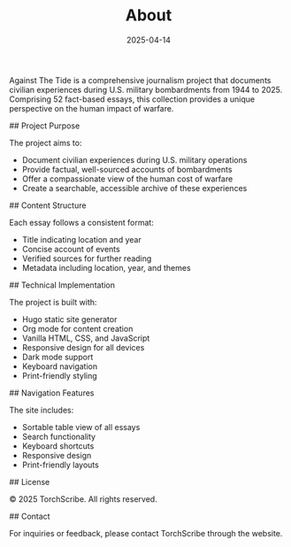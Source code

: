 #+TITLE: About
#+DATE: 2025-04-14
#+HUGO_BASE_DIR: ../../
#+HUGO_SECTION: about
#+HUGO_TAGS: 
#+HUGO_CATEGORIES: 
#+EXPORT_FILE_NAME: about
#+LOCATION: 
#+YEAR: 

# About Against The Tide

Against The Tide is a comprehensive journalism project that documents civilian experiences during U.S. military bombardments from 1944 to 2025. Comprising 52 fact-based essays, this collection provides a unique perspective on the human impact of warfare.

## Project Purpose

The project aims to:
- Document civilian experiences during U.S. military operations
- Provide factual, well-sourced accounts of bombardments
- Offer a compassionate view of the human cost of warfare
- Create a searchable, accessible archive of these experiences

## Content Structure

Each essay follows a consistent format:
- Title indicating location and year
- Concise account of events
- Verified sources for further reading
- Metadata including location, year, and themes

## Technical Implementation

The project is built with:
- Hugo static site generator
- Org mode for content creation
- Vanilla HTML, CSS, and JavaScript
- Responsive design for all devices
- Dark mode support
- Keyboard navigation
- Print-friendly styling

## Navigation Features

The site includes:
- Sortable table view of all essays
- Search functionality
- Keyboard shortcuts
- Responsive design
- Print-friendly layouts

## License

© 2025 TorchScribe. All rights reserved.

## Contact

For inquiries or feedback, please contact TorchScribe through the website.
